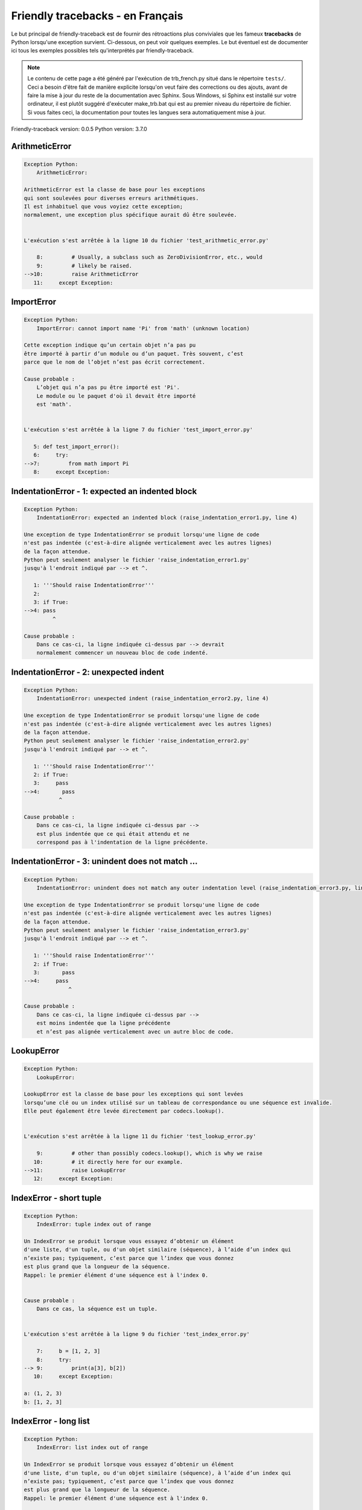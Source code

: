 
Friendly tracebacks - en Français
======================================

Le but principal de friendly-traceback est de fournir des rétroactions plus
conviviales que les fameux **tracebacks** de Python lorsqu'une exception survient.
Ci-dessous, on peut voir quelques exemples. Le but éventuel est de documenter
ici tous les exemples possibles tels qu'interprétés par friendly-traceback.

.. note::

     Le contenu de cette page a été généré par l'exécution de
     trb_french.py situé dans le répertoire ``tests/``.
     Ceci a besoin d'être fait de manière explicite lorsqu'on veut
     faire des corrections ou des ajouts, avant de faire la mise
     à jour du reste de la documentation avec Sphinx.
     Sous Windows, si Sphinx est installé sur votre ordinateur, il est
     plutôt suggéré d'exécuter make_trb.bat qui est au premier niveau
     du répertoire de fichier. Si vous faites ceci, la documentation pour
     toutes les langues sera automatiquement mise à jour.

Friendly-traceback version: 0.0.5
Python version: 3.7.0



ArithmeticError
---------------

.. code-block:: none


    Exception Python: 
        ArithmeticError: 

    ArithmeticError est la classe de base pour les exceptions
    qui sont soulevées pour diverses erreurs arithmétiques.
    Il est inhabituel que vous voyiez cette exception;
    normalement, une exception plus spécifique aurait dû être soulevée.


    L'exécution s'est arrêtée à la ligne 10 du fichier 'test_arithmetic_error.py'

        8:         # Usually, a subclass such as ZeroDivisionError, etc., would
        9:         # likely be raised.
    -->10:         raise ArithmeticError
       11:     except Exception:


ImportError
-----------

.. code-block:: none


    Exception Python: 
        ImportError: cannot import name 'Pi' from 'math' (unknown location)

    Cette exception indique qu’un certain objet n’a pas pu
    être importé à partir d’un module ou d’un paquet. Très souvent, c’est
    parce que le nom de l’objet n’est pas écrit correctement.

    Cause probable : 
        L’objet qui n’a pas pu être importé est 'Pi'.
        Le module ou le paquet d'où il devait être importé
        est 'math'.


    L'exécution s'est arrêtée à la ligne 7 du fichier 'test_import_error.py'

       5: def test_import_error():
       6:     try:
    -->7:         from math import Pi
       8:     except Exception:


IndentationError - 1: expected an indented block
------------------------------------------------

.. code-block:: none


    Exception Python: 
        IndentationError: expected an indented block (raise_indentation_error1.py, line 4)

    Une exception de type IndentationError se produit lorsqu'une ligne de code
    n'est pas indentée (c'est-à-dire alignée verticalement avec les autres lignes)
    de la façon attendue.
    Python peut seulement analyser le fichier 'raise_indentation_error1.py'
    jusqu'à l'endroit indiqué par --> et ^.

       1: '''Should raise IndentationError'''
       2: 
       3: if True:
    -->4: pass
             ^

    Cause probable : 
        Dans ce cas-ci, la ligne indiquée ci-dessus par --> devrait
        normalement commencer un nouveau bloc de code indenté.

IndentationError - 2: unexpected indent
---------------------------------------

.. code-block:: none


    Exception Python: 
        IndentationError: unexpected indent (raise_indentation_error2.py, line 4)

    Une exception de type IndentationError se produit lorsqu'une ligne de code
    n'est pas indentée (c'est-à-dire alignée verticalement avec les autres lignes)
    de la façon attendue.
    Python peut seulement analyser le fichier 'raise_indentation_error2.py'
    jusqu'à l'endroit indiqué par --> et ^.

       1: '''Should raise IndentationError'''
       2: if True:
       3:     pass
    -->4:       pass
               ^

    Cause probable : 
        Dans ce cas-ci, la ligne indiquée ci-dessus par -->
        est plus indentée que ce qui était attendu et ne
        correspond pas à l'indentation de la ligne précédente.

IndentationError - 3: unindent does not match ...
-------------------------------------------------

.. code-block:: none


    Exception Python: 
        IndentationError: unindent does not match any outer indentation level (raise_indentation_error3.py, line 4)

    Une exception de type IndentationError se produit lorsqu'une ligne de code
    n'est pas indentée (c'est-à-dire alignée verticalement avec les autres lignes)
    de la façon attendue.
    Python peut seulement analyser le fichier 'raise_indentation_error3.py'
    jusqu'à l'endroit indiqué par --> et ^.

       1: '''Should raise IndentationError'''
       2: if True:
       3:       pass
    -->4:     pass
                  ^

    Cause probable : 
        Dans ce cas-ci, la ligne indiquée ci-dessus par -->
        est moins indentée que la ligne précédente
        et n’est pas alignée verticalement avec un autre bloc de code.

LookupError
-----------

.. code-block:: none


    Exception Python: 
        LookupError: 

    LookupError est la classe de base pour les exceptions qui sont levées
    lorsqu’une clé ou un index utilisé sur un tableau de correspondance ou une séquence est invalide.
    Elle peut également être levée directement par codecs.lookup().


    L'exécution s'est arrêtée à la ligne 11 du fichier 'test_lookup_error.py'

        9:         # other than possibly codecs.lookup(), which is why we raise
       10:         # it directly here for our example.
    -->11:         raise LookupError
       12:     except Exception:


IndexError - short tuple
------------------------

.. code-block:: none


    Exception Python: 
        IndexError: tuple index out of range

    Un IndexError se produit lorsque vous essayez d’obtenir un élément
    d'une liste, d'un tuple, ou d'un objet similaire (séquence), à l’aide d’un index qui
    n’existe pas; typiquement, c’est parce que l’index que vous donnez
    est plus grand que la longueur de la séquence.
    Rappel: le premier élément d'une séquence est à l'index 0.


    Cause probable : 
        Dans ce cas, la séquence est un tuple.


    L'exécution s'est arrêtée à la ligne 9 du fichier 'test_index_error.py'

        7:     b = [1, 2, 3]
        8:     try:
    --> 9:         print(a[3], b[2])
       10:     except Exception:

    a: (1, 2, 3)
    b: [1, 2, 3]


IndexError - long list
----------------------

.. code-block:: none


    Exception Python: 
        IndexError: list index out of range

    Un IndexError se produit lorsque vous essayez d’obtenir un élément
    d'une liste, d'un tuple, ou d'un objet similaire (séquence), à l’aide d’un index qui
    n’existe pas; typiquement, c’est parce que l’index que vous donnez
    est plus grand que la longueur de la séquence.
    Rappel: le premier élément d'une séquence est à l'index 0.


    Cause probable : 
        Dans ce cas, la séquence est une liste.


    L'exécution s'est arrêtée à la ligne 21 du fichier 'test_index_error.py'

       19:     b = tuple(range(50))
       20:     try:
    -->21:         print(a[50], b[0])
       22:     except Exception:

    a: [0, 1, 2, 3, 4, 5, 6, 7, 8, 9, 10, 11, 1... ]  | len(a): 40
    b: (0, 1, 2, 3, 4, 5, 6, 7, 8, 9, 10, 11, 1... )  | len(b): 50


ModuleNotFoundError
-------------------

.. code-block:: none


    Exception Python: 
        ModuleNotFoundError: No module named 'does_not_exist'

    Une exception ModuleNotFoundError indique que vous
    essayez d’importer un module qui ne peut pas être trouvé par Python.
    Cela pourrait être parce que vous fait une faute d'orthographe en écrivant le nom du module
    ou parce qu’il n’est pas installé sur votre ordinateur.

    Cause probable : 
        Dans votre programme, le nom du module inconnu est 'does_not_exist'.


    L'exécution s'est arrêtée à la ligne 7 du fichier 'test_module_not_found_error.py'

       5: def test_module_not_found_error():
       6:     try:
    -->7:         import does_not_exist
       8:     except Exception:


NameError
---------

.. code-block:: none


    Exception Python: 
        NameError: name 'c' is not defined

    Une exception NameError indique que le nom d'une variable
    ou d'une fonction n'est pas connue par Python.
    Habituellement, ceci indique une simple faute d'orthographe.
    Cependant, cela peut également indiquer que le nom a été
    utilisé avant qu'on ne lui ait associé une valeur.

    Cause probable : 
        Dans votre programme, le nom inconnu est 'c'.


    L'exécution s'est arrêtée à la ligne 7 du fichier 'test_name_error.py'

       5: def test_name_error():
       6:     try:
    -->7:         b = c
       8:     except Exception:


TabError
--------

.. code-block:: none


    Exception Python: 
        TabError: inconsistent use of tabs and spaces in indentation (raise_tab_error.py, line 7)

    Un exception de type TabError indique que vous avez utilisé des espaces ainsi que
    des caractères de tabulation pour indenter votre code.
    Cela n’est pas autorisé dans Python.
    L’indentation de votre code signifie que le bloc de codes est aligné verticalement 
    en insérant des espaces ou des tabulations au début des lignes.
    La recommandation de Python est de toujours utiliser des espaces pour indenter votre code.

    Python peut seulement analyser le fichier 'raise_tab_error.py'
    jusqu'à l'endroit indiqué par --> et ^.

        4: 
        5: def test_tab_error():
        6:     if True:
    --> 7: 	pass
                ^

UnboundLocalError
-----------------

.. code-block:: none


    Exception Python: 
        UnboundLocalError: local variable 'a' referenced before assignment

    En Python, les variables utilisées à l’intérieur d’une fonction sont appelées variables «locales».
    Avant d’utiliser une variable locale, une valeur doit lui être attribuée.
    Une variable utilisée avant l’attribution d’une valeur est supposée être définie en
    dehors de cette fonction; elle est connu comme une variable «globale» ('global' ou parfois 'nonlocal').
    Vous ne pouvez pas assigner une valeur à une telle variable globale à l’intérieur d’une fonction
    sans d’abord confirmer à python qu’il s’agit d’une variable globale, sinon vous verrez
    une exception UnboundLocalError.

    Cause probable : 
        La variable qui semble causer le problème est' a '.
        Essayez d’insérer l’instruction
            global a
        comme première ligne à l’intérieur de votre fonction.

    L'exécution s'est arrêtée à la ligne 13 du fichier 'test_unbound_local_error.py'

       11: 
       12:     try:
    -->13:         inner()
       14:     except Exception:

    inner: <function test_unbound_local_error.<loca... >


    Exception levée à la ligne du fichier 'test_unbound_local_error.py'.

        8: 
        9:     def inner():
    -->10:         a += 1
       11: 


Unknown exception
-----------------

.. code-block:: none


    Exception Python: 
        MyException: Some informative message

    Aucune information n'est connue au sujet de cette exception.


    L'exécution s'est arrêtée à la ligne 11 du fichier 'test_unknown_error.py'

        9: def test_unknown_error():
       10:     try:
    -->11:         raise MyException("Some informative message")
       12:     except Exception:

    global MyException: <class 'test_unknown_error.MyException'>


ZeroDivisionError - 1
---------------------

.. code-block:: none


    Exception Python: 
        ZeroDivisionError: division by zero

    Une exception de type ZeroDivisionError se produit lorsque
    vous tentez de diviser une valeur par zéro:
        résultat = ma_variable / 0
    Ceci peut également se produire si vous calculez le reste d’une division 
    à l’aide de l’opérateur modulo '%'
        résultat = ma_variable % 0

    L'exécution s'est arrêtée à la ligne 7 du fichier 'test_zero_division_error.py'

       5: def test_zero_division_error():
       6:     try:
    -->7:         1 / 0
       8:     except Exception:


ZeroDivisionError - 2
---------------------

.. code-block:: none


    Exception Python: 
        ZeroDivisionError: integer division or modulo by zero

    Une exception de type ZeroDivisionError se produit lorsque
    vous tentez de diviser une valeur par zéro:
        résultat = ma_variable / 0
    Ceci peut également se produire si vous calculez le reste d’une division 
    à l’aide de l’opérateur modulo '%'
        résultat = ma_variable % 0

    L'exécution s'est arrêtée à la ligne 17 du fichier 'test_zero_division_error.py'

       15: def test_zero_division_error2():
       16:     try:
    -->17:         1 % 0
       18:     except Exception:

